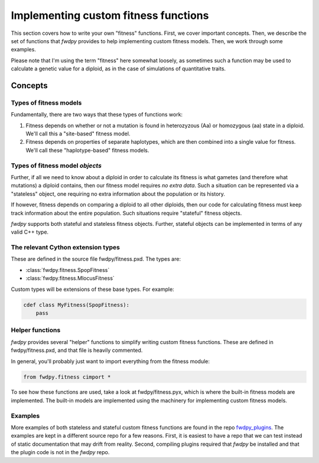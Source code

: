 .. _customFitness:

Implementing custom fitness functions
==============================================

This section covers how to write your own "fitness" functions.  First, we cover important concepts.  Then, we describe the set of functions that *fwdpy* provides to help implementing custom fitness models.  Then, we work through some examples.

Please note that I'm using the term "fitness" here somewhat loosely, as sometimes such a function may be used to calculate a genetic value for a diploid, as in the case of simulations of quantitative traits.

Concepts
--------------------------

Types of fitness models
''''''''''''''''''''''''''''

Fundamentally, there are two ways that these types of functions work:

1. Fitness depends on whether or not a mutation is found in heterozyzous (Aa) or homozygous (aa) state in a diploid.  We'll call this a "site-based" fitness model.
2. Fitness depends on properties of separate haplotypes, which are then combined into a single value for fitness.  We'll call these "haplotype-based" fitness models.

Types of fitness model *objects*
''''''''''''''''''''''''''''''''''''''''''''''

Further, if all we need to know about a diploid in order to calculate its fitness is what gametes (and therefore what mutations) a diploid contains, then our fitness model requires *no extra data*.  Such a situation can be represented via a "stateless" object, one requiring no extra information about the population or its history.

If however, fitness depends on comparing a diploid to all other diploids, then our code for calculating fitness must keep track information about the entire population.  Such situations require "stateful" fitness objects.

*fwdpy* supports both stateful and stateless fitness objects.  Further, stateful objects can be implemented in terms of any valid C++ type.

The relevant Cython extension types
'''''''''''''''''''''''''''''''''''''''

These are defined in the source file fwdpy/fitness.pxd.  The types are:

* :class:`fwdpy.fitness.SpopFitness`
* :class:`fwdpy.fitness.MlocusFitness`

Custom types will be extensions of these base types. For example:

.. code-block:: cython

   cdef class MyFitness(SpopFitness):
       pass

Helper functions
'''''''''''''''''''''''''''''''''''''''

*fwdpy* provides several "helper" functions to simplify writing custom fitness functions.  These are defined in fwdpy/fitness.pxd, and that file is heavily commented.

In general, you'll probably just want to import everything from the fitness module:

.. code-block:: cython

   from fwdpy.fitness cimport *

To see how these functions are used, take a look at fwdpy/fitness.pyx, which is where the built-in fitness models are implemented.  The built-in models are implemented using the machinery for implementing custom fitness models.
		 
Examples
'''''''''''''''''''''''''

More examples of both stateless and stateful custom fitness functions are found in the repo `fwdpy_plugins <http://github.com/molpopgen/fwdpy_plugins>`_.  The examples are kept in a different source repo for a few reasons.  First, it is easiest to have a repo that we can test instead of static documentation that may drift from reality.  Second, compiling plugins required that *fwdpy* be installed and that the plugin code is not in the *fwdpy* repo.

.. _fwdpp: http://molpopgen.github.io/fwdpp/
